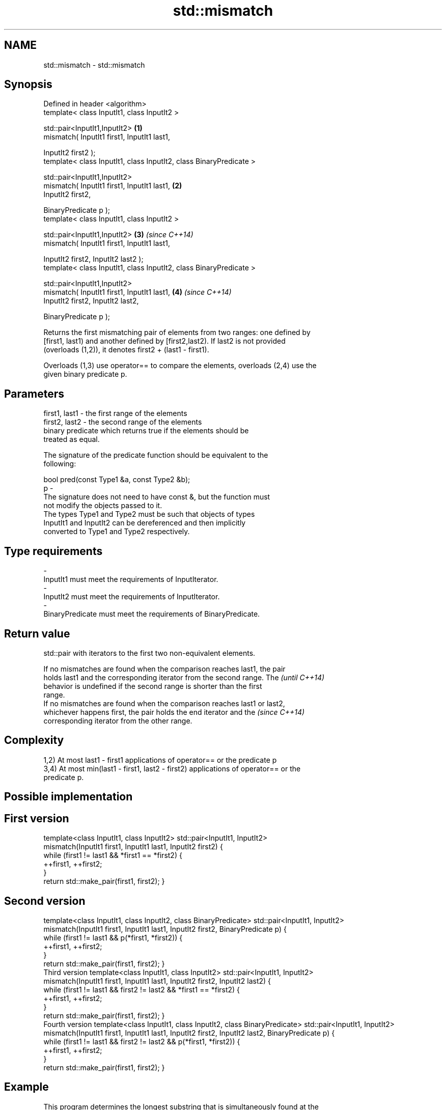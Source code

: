 .TH std::mismatch 3 "Nov 25 2015" "2.1 | http://cppreference.com" "C++ Standard Libary"
.SH NAME
std::mismatch \- std::mismatch

.SH Synopsis
   Defined in header <algorithm>
   template< class InputIt1, class InputIt2 >

   std::pair<InputIt1,InputIt2>                                      \fB(1)\fP
       mismatch( InputIt1 first1, InputIt1 last1,

                 InputIt2 first2 );
   template< class InputIt1, class InputIt2, class BinaryPredicate >

   std::pair<InputIt1,InputIt2>
       mismatch( InputIt1 first1, InputIt1 last1,                    \fB(2)\fP
                 InputIt2 first2,

                 BinaryPredicate p );
   template< class InputIt1, class InputIt2 >

   std::pair<InputIt1,InputIt2>                                      \fB(3)\fP \fI(since C++14)\fP
       mismatch( InputIt1 first1, InputIt1 last1,

                 InputIt2 first2, InputIt2 last2 );
   template< class InputIt1, class InputIt2, class BinaryPredicate >

   std::pair<InputIt1,InputIt2>
       mismatch( InputIt1 first1, InputIt1 last1,                    \fB(4)\fP \fI(since C++14)\fP
                 InputIt2 first2, InputIt2 last2,

                 BinaryPredicate p );

   Returns the first mismatching pair of elements from two ranges: one defined by
   [first1, last1) and another defined by [first2,last2). If last2 is not provided
   (overloads (1,2)), it denotes first2 + (last1 - first1).

   Overloads (1,3) use operator== to compare the elements, overloads (2,4) use the
   given binary predicate p.

.SH Parameters

   first1, last1 - the first range of the elements
   first2, last2 - the second range of the elements
                   binary predicate which returns true if the elements should be
                   treated as equal.

                   The signature of the predicate function should be equivalent to the
                   following:

                    bool pred(const Type1 &a, const Type2 &b);
   p             -
                   The signature does not need to have const &, but the function must
                   not modify the objects passed to it.
                   The types Type1 and Type2 must be such that objects of types
                   InputIt1 and InputIt2 can be dereferenced and then implicitly
                   converted to Type1 and Type2 respectively.

                   
.SH Type requirements
   -
   InputIt1 must meet the requirements of InputIterator.
   -
   InputIt2 must meet the requirements of InputIterator.
   -
   BinaryPredicate must meet the requirements of BinaryPredicate.

.SH Return value

   std::pair with iterators to the first two non-equivalent elements.

   If no mismatches are found when the comparison reaches last1, the pair
   holds last1 and the corresponding iterator from the second range. The  \fI(until C++14)\fP
   behavior is undefined if the second range is shorter than the first
   range.
   If no mismatches are found when the comparison reaches last1 or last2,
   whichever happens first, the pair holds the end iterator and the       \fI(since C++14)\fP
   corresponding iterator from the other range.

.SH Complexity

   1,2) At most last1 - first1 applications of operator== or the predicate p
   3,4) At most min(last1 - first1, last2 - first2) applications of operator== or the
   predicate p.

.SH Possible implementation

.SH First version
template<class InputIt1, class InputIt2>
std::pair<InputIt1, InputIt2>
    mismatch(InputIt1 first1, InputIt1 last1, InputIt2 first2)
{
    while (first1 != last1 && *first1 == *first2) {
        ++first1, ++first2;
    }
    return std::make_pair(first1, first2);
}
.SH Second version
template<class InputIt1, class InputIt2, class BinaryPredicate>
std::pair<InputIt1, InputIt2>
    mismatch(InputIt1 first1, InputIt1 last1, InputIt2 first2, BinaryPredicate p)
{
    while (first1 != last1 && p(*first1, *first2)) {
        ++first1, ++first2;
    }
    return std::make_pair(first1, first2);
}
                                          Third version
template<class InputIt1, class InputIt2>
std::pair<InputIt1, InputIt2>
    mismatch(InputIt1 first1, InputIt1 last1, InputIt2 first2, InputIt2 last2)
{
    while (first1 != last1 && first2 != last2 && *first1 == *first2) {
        ++first1, ++first2;
    }
    return std::make_pair(first1, first2);
}
                                         Fourth version
template<class InputIt1, class InputIt2, class BinaryPredicate>
std::pair<InputIt1, InputIt2>
    mismatch(InputIt1 first1, InputIt1 last1, InputIt2 first2, InputIt2 last2, BinaryPredicate p)
{
    while (first1 != last1 && first2 != last2 && p(*first1, *first2)) {
        ++first1, ++first2;
    }
    return std::make_pair(first1, first2);
}

.SH Example

   This program determines the longest substring that is simultaneously found at the
   very beginning of the given string and at the very end of it, in reverse order
   (possibly overlapping)

   
// Run this code

 #include <iostream>
 #include <string>
 #include <algorithm>
  
 std::string mirror_ends(const std::string& in)
 {
     return std::string(in.begin(),
                        std::mismatch(in.begin(), in.end(), in.rbegin()).first);
 }
  
 int main()
 {
     std::cout << mirror_ends("abXYZba") << '\\n'
               << mirror_ends("abca") << '\\n'
               << mirror_ends("aba") << '\\n';
 }

.SH Output:

 ab
 a
 aba

.SH See also

                                         determines if two sets of elements are the
   equal                                 same
                                         \fI(function template)\fP 
   find                                  finds the first element satisfying specific
   find_if                               criteria
   find_if_not                           \fI(function template)\fP 
   \fI(C++11)\fP
                                         returns true if one range is lexicographically
   lexicographical_compare               less than another
                                         \fI(function template)\fP 
   search                                searches for a range of elements
                                         \fI(function template)\fP 
   std::experimental::parallel::mismatch parallelized version of std::mismatch
   (parallelism TS)                      \fI(function template)\fP 
